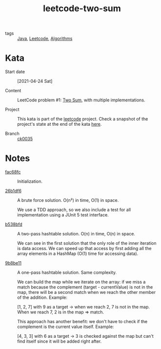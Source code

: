 :PROPERTIES:
:ID:       a40918bf-ba3e-48c4-8315-ecdae12b8213
:END:
#+title: leetcode-two-sum
#+filetags: :project:

- tags :: [[id:54a6f94d-9321-4158-88f4-4b4d797ee8c6][Java]], [[id:49f8067b-896b-4ed7-b318-74adebdda362][Leetcode]], [[id:c099bd44-d1e0-4f3a-aec9-a5a0269a2acc][Algorithms]]

* Kata

- Start date :: [2021-04-24 Sat]

- Content :: LeetCode problem #1: [[https://leetcode.com/problems/two-sum/][Two Sum]], with multiple
  implementations.

- Project :: This kata is part of the [[file:code/leetcode/][leetcode]] project. Check a
  snapshot of the project's state at the end of the kata [[https://github.com/alecigne/learning/tree/ck0035/code/leetcode][here]].

- Branch :: [[https://github.com/alecigne/learning/commits/ck0035][ck0035]]

* Notes
:PROPERTIES:
:CREATED:  [2022-08-27 Sat 23:52]
:END:

- [[orgit-rev:./::fac68fc39f6eb5d2bb84b3f2cb02b4fc40035904][fac68fc]] :: Initialization.

- [[orgit-rev:./::26b1df60a7362406945ae0fe2ef389af9d8b4927][26b1df6]] :: A brute force solution. O(n²) in time, O(1) in space.

  We use a TDD approach, so we also include a test for all
  implementation using a JUnit 5 test interface.

- [[orgit-rev:./::b538bfd32e75f69c16c47f1e8c365a608b75189a][b538bfd]] :: A two-pass hashtable solution. O(n) in time, O(n) in
  space.

  We can see in the first solution that the only role of the inner
  iteration is data access. We can speed up that access by first
  adding all the array elements in a HashMap (O(1) time for accessing
  data).

- [[orgit-rev:./::9b8be114b9509504218311486f01661a103c33b6][9b8be11]] :: A one-pass hashtable solution. Same complexity.

  We can build the map while we iterate on the array: if we miss a
  match because the complement (target - currentValue) is not in the
  map, there will be a second match when we reach the other member of
  the addition. Example:

  [1, 2, 7] with 9 as a target -> when we reach 2, 7 is not in the
  map. When we reach 7, 2 is in the map => match.

  This approach has another benefit: we don't have to check if the
  complement is the current value itself. Example:

  [4, 3, 3] with 6 as a target -> 3 is checked against the map but
  can't find itself since it will be added right after.
